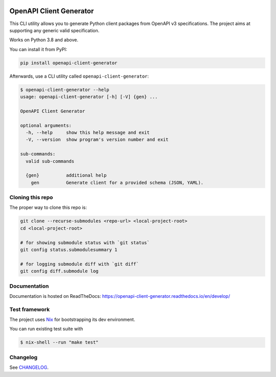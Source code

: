.. _badges:

.. image:: https://github.com/avanov/openapi-client-generator/workflows/CI/badge.svg?branch=develop
    :target: https://github.com/avanov/openapi-client-generator/actions?query=branch%3Adevelop

.. image:: https://coveralls.io/repos/github/avanov/openapi-client-generator/badge.svg?branch=develop
    :target: https://coveralls.io/github/avanov/openapi-client-generator?branch=develop

.. image:: https://requires.io/github/avanov/openapi-client-generator/requirements.svg?branch=master
    :target: https://requires.io/github/avanov/openapi-client-generator/requirements/?branch=master
    :alt: Requirements Status

.. image:: https://readthedocs.org/projects/openapi-client-generator/badge/?version=latest
    :target: https://openapi-client-generator.readthedocs.io/en/latest/
    :alt: Documentation Status

.. image:: http://img.shields.io/pypi/v/openapi-client-generator.svg
    :target: https://pypi.python.org/pypi/openapi-client-generator
    :alt: Latest PyPI Release


OpenAPI Client Generator
========================

This CLI utility allows you to generate Python client packages from OpenAPI v3 specifications.
The project aims at supporting any generic valid specification.

Works on Python 3.8 and above.

You can install it from PyPI:

.. code-block:: bash

    pip install openapi-client-generator

Afterwards, use a CLI utility called ``openapi-client-generator``:

.. code-block:: bash

    $ openapi-client-generator --help
    usage: openapi-client-generator [-h] [-V] {gen} ...

    OpenAPI Client Generator

    optional arguments:
      -h, --help     show this help message and exit
      -V, --version  show program's version number and exit

    sub-commands:
      valid sub-commands

      {gen}          additional help
        gen          Generate client for a provided schema (JSON, YAML).


Cloning this repo
-----------------

The proper way to clone this repo is:

.. code-block:: bash

    git clone --recurse-submodules <repo-url> <local-project-root>
    cd <local-project-root>

    # for showing submodule status with `git status`
    git config status.submodulesummary 1

    # for logging submodule diff with `git diff`
    git config diff.submodule log

Documentation
-------------

Documentation is hosted on ReadTheDocs: https://openapi-client-generator.readthedocs.io/en/develop/


Test framework
--------------

The project uses `Nix <https://nixos.org/>`_ for bootstrapping its dev environment.

You can run existing test suite with

.. code::

   $ nix-shell --run "make test"


Changelog
---------

See `CHANGELOG <https://github.com/avanov/openapi-client-generator/blob/master/CHANGELOG.rst>`_.
